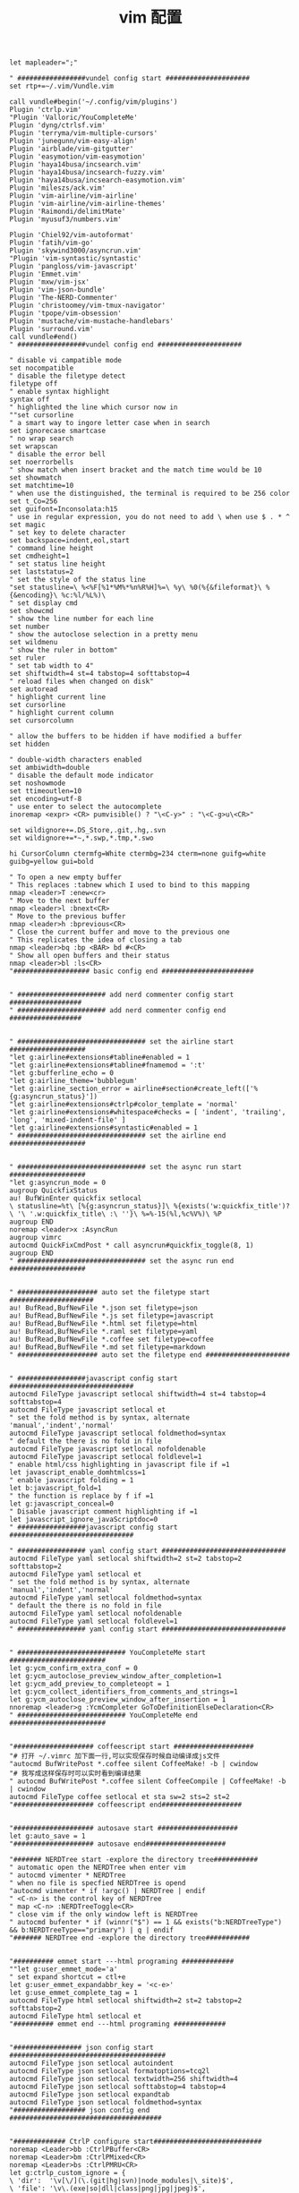 #+TITLE:  vim 配置
#+AUTHOR: 孙建康（rising.lambda）
#+EMAIL:  rising.lambda@gmail.com

#+DESCRIPTION: vim 配置文件
#+PROPERTY:    header-args        :mkdirp yes
#+OPTIONS:     num:nil toc:nil todo:nil tasks:nil tags:nil
#+OPTIONS:     skip:nil author:nil email:nil creator:nil timestamp:nil
#+INFOJS_OPT:  view:nil toc:nil ltoc:t mouse:underline buttons:0 path:http://orgmode.org/org-info.js

#+BEGIN_SRC vimrc :tangle (m/resolve "${m/home.d}/.vimrc")
  let mapleader=";"

  " #################vundel config start #####################
  set rtp+=~/.vim/Vundle.vim

  call vundle#begin('~/.config/vim/plugins')
  Plugin 'ctrlp.vim'
  "Plugin 'Valloric/YouCompleteMe'
  Plugin 'dyng/ctrlsf.vim'
  Plugin 'terryma/vim-multiple-cursors'
  Plugin 'junegunn/vim-easy-align'
  Plugin 'airblade/vim-gitgutter'
  Plugin 'easymotion/vim-easymotion'
  Plugin 'haya14busa/incsearch.vim'
  Plugin 'haya14busa/incsearch-fuzzy.vim'
  Plugin 'haya14busa/incsearch-easymotion.vim'
  Plugin 'mileszs/ack.vim'
  Plugin 'vim-airline/vim-airline'
  Plugin 'vim-airline/vim-airline-themes'
  Plugin 'Raimondi/delimitMate'
  Plugin 'myusuf3/numbers.vim'

  Plugin 'Chiel92/vim-autoformat'
  Plugin 'fatih/vim-go'
  Plugin 'skywind3000/asyncrun.vim'
  "Plugin 'vim-syntastic/syntastic'
  Plugin 'pangloss/vim-javascript'
  Plugin 'Emmet.vim'
  Plugin 'mxw/vim-jsx'
  Plugin 'vim-json-bundle'
  Plugin 'The-NERD-Commenter'
  Plugin 'christoomey/vim-tmux-navigator'
  Plugin 'tpope/vim-obsession'
  Plugin 'mustache/vim-mustache-handlebars'
  Plugin 'surround.vim'
  call vundle#end()
  " #################vundel config end #####################

  " disable vi campatible mode
  set nocompatible
  " disable the filetype detect
  filetype off 
  " enable syntax highlight
  syntax off
  " highlighted the line which cursor now in
  ""set cursorline
  " a smart way to ingore letter case when in search 
  set ignorecase smartcase
  " no wrap search
  set wrapscan
  " disable the error bell
  set noerrorbells
  " show match when insert bracket and the match time would be 10
  set showmatch
  set matchtime=10
  " when use the distinguished, the terminal is required to be 256 color
  set t_Co=256
  set guifont=Inconsolata:h15
  " use in regular expression, you do not need to add \ when use $ . * ^ 
  set magic
  " set key to delete character
  set backspace=indent,eol,start
  " command line height
  set cmdheight=1
  " set status line height
  set laststatus=2
  " set the style of the status line
  "set statusline=\ %<%F[%1*%M%*%n%R%H]%=\ %y\ %0(%{&fileformat}\ %{&encoding}\ %c:%l/%L%)\
  " set display cmd
  set showcmd
  " show the line number for each line
  set number
  " show the autoclose selection in a pretty menu
  set wildmenu
  " show the ruler in bottom"
  set ruler
  " set tab width to 4"
  set shiftwidth=4 st=4 tabstop=4 softtabstop=4
  " reload files when changed on disk"
  set autoread
  " highlight current line
  set cursorline
  " highlight current column
  set cursorcolumn

  " allow the buffers to be hidden if have modified a buffer
  set hidden

  " double-width characters enabled
  set ambiwidth=double
  " disable the default mode indicator
  set noshowmode
  set ttimeoutlen=10
  set encoding=utf-8
  " use enter to select the autocomplete
  inoremap <expr> <CR> pumvisible() ? "\<C-y>" : "\<C-g>u\<CR>"

  set wildignore+=.DS_Store,.git,.hg,.svn
  set wildignore+=*~,*.swp,*.tmp,*.swo

  hi CursorColumn ctermfg=White ctermbg=234 cterm=none guifg=white guibg=yellow gui=bold

  " To open a new empty buffer
  " This replaces :tabnew which I used to bind to this mapping
  nmap <leader>T :enew<cr>
  " Move to the next buffer
  nmap <leader>l :bnext<CR>
  " Move to the previous buffer
  nmap <leader>h :bprevious<CR>
  " Close the current buffer and move to the previous one
  " This replicates the idea of closing a tab
  nmap <leader>bq :bp <BAR> bd #<CR>
  " Show all open buffers and their status
  nmap <leader>bl :ls<CR>
  "################### basic config end #######################


  " ###################### add nerd commenter config start ##################
  " ###################### add nerd commenter config end ##################


  " ################################ set the airline start ###################
  "let g:airline#extensions#tabline#enabled = 1
  "let g:airline#extensions#tabline#fnamemod = ':t'
  "let g:bufferline_echo = 0
  "let g:airline_theme='bubblegum'
  "let g:airline_section_error = airline#section#create_left(['%{g:asyncrun_status}'])
  "let g:airline#extensions#ctrlp#color_template = 'normal'
  "let g:airline#extensions#whitespace#checks = [ 'indent', 'trailing', 'long', 'mixed-indent-file' ]
  "let g:airline#extensions#syntastic#enabled = 1
  " ################################ set the airline end ###################


  " ################################ set the async run start ###################
  "let g:asyncrun_mode = 0
  augroup QuickfixStatus
  au! BufWinEnter quickfix setlocal 
  \ statusline=%t\ [%{g:asyncrun_status}]\ %{exists('w:quickfix_title')?\ '\ '.w:quickfix_title\ :\ ''}\ %=%-15(%l,%c%V%)\ %P
  augroup END
  noremap <leader>x :AsyncRun 
  augroup vimrc
  autocmd QuickFixCmdPost * call asyncrun#quickfix_toggle(8, 1)
  augroup END
  " ################################ set the async run end ###################


  " #################### auto set the filetype start #####################
  au! BufRead,BufNewFile *.json set filetype=json 
  au! BufRead,BufNewFile *.js set filetype=javascript
  au! BufRead,BufNewFile *.html set filetype=html 
  au! BufRead,BufNewFile *.raml set filetype=yaml
  au! BufRead,BufNewFile *.coffee set filetype=coffee
  au! BufRead,BufNewFile *.md set filetype=markdown
  " #################### auto set the filetype end #####################


  " #################javascript config start ###############################
  autocmd FileType javascript setlocal shiftwidth=4 st=4 tabstop=4 softtabstop=4
  autocmd FileType javascript setlocal et
  " set the fold method is by syntax, alternate 'manual','indent','normal'
  autocmd FileType javascript setlocal foldmethod=syntax
  " default the there is no fold in file
  autocmd FileType javascript setlocal nofoldenable
  autocmd FileType javascript setlocal foldlevel=1
  " enable html/css highlighting in javascript file if =1 
  let javascript_enable_domhtmlcss=1
  " enable javascript folding = 1
  let b:javascript_fold=1
  " the function is replace by f if =1
  let g:javascript_conceal=0 
  " Disable javascript comment highlighting if =1 
  let javascript_ignore_javaScriptdoc=0 
  " #################javascript config start ###############################

  " ################# yaml config start ###############################
  autocmd FileType yaml setlocal shiftwidth=2 st=2 tabstop=2 softtabstop=2
  autocmd FileType yaml setlocal et
  " set the fold method is by syntax, alternate 'manual','indent','normal'
  autocmd FileType yaml setlocal foldmethod=syntax
  " default the there is no fold in file
  autocmd FileType yaml setlocal nofoldenable
  autocmd FileType yaml setlocal foldlevel=1
  " ################# yaml config start ###############################


  " ########################### YouCompleteMe start ########################
  let g:ycm_confirm_extra_conf = 0
  let g:ycm_autoclose_preview_window_after_completion=1
  let g:ycm_add_preview_to_completeopt = 1
  let g:ycm_collect_identifiers_from_comments_and_strings=1
  let g:ycm_autoclose_preview_window_after_insertion = 1
  nnoremap <leader>g :YcmCompleter GoToDefinitionElseDeclaration<CR>
  " ########################### YouCompleteMe end ########################


  "#################### coffeescript start ####################
  "# 打开 ~/.vimrc 加下面一行,可以实现保存时候自动编译成js文件
  "autocmd BufWritePost *.coffee silent CoffeeMake! -b | cwindow
  "# 我写成这样保存时可以实时看到编译结果
  " autocmd BufWritePost *.coffee silent CoffeeCompile | CoffeeMake! -b | cwindow
  autocmd FileType coffee setlocal et sta sw=2 sts=2 st=2 
  "#################### coffeescript end####################


  "#################### autosave start ####################
  let g:auto_save = 1
  "#################### autosave end####################

  "####### NERDTree start -explore the directory tree###########
  " automatic open the NERDTree when enter vim
  " autocmd vimenter * NERDTree
  " when no file is specfied NERDTree is opend
  "autocmd vimenter * if !argc() | NERDTree | endif
  " <C-n> is the control key of NERDTree
  " map <C-n> :NERDTreeToggle<CR>
  " close vim if the only window left is NERDTree
  " autocmd bufenter * if (winnr("$") == 1 && exists("b:NERDTreeType") && b:NERDTreeType=="primary") | q | endif
  "####### NERDTree end -explore the directory tree###########


  "########## emmet start ---html programing #############
  ""let g:user_emmet_mode='a'
  " set expand shortcut = ctl+e
  let g:user_emmet_expandabbr_key = '<c-e>'
  let g:use_emmet_complete_tag = 1
  autocmd FileType html setlocal shiftwidth=2 st=2 tabstop=2 softtabstop=2
  autocmd FileType html setlocal et
  "########## emmet end ---html programing #############


  "################# json config start #######################################
  autocmd FileType json setlocal autoindent 
  autocmd FileType json setlocal formatoptions=tcq2l 
  autocmd FileType json setlocal textwidth=256 shiftwidth=4
  autocmd FileType json setlocal softtabstop=4 tabstop=4 
  autocmd FileType json setlocal expandtab 
  autocmd FileType json setlocal foldmethod=syntax
  "################## json config end ######################################


  "############# CtrlP configure start###########################
  noremap <Leader>bb :CtrlPBuffer<CR>
  noremap <Leader>bm :CtrlPMixed<CR>
  noremap <Leader>bs :CtrlPMRU<CR>
  let g:ctrlp_custom_ignore = {
  \ 'dir':  '\v[\/](\.(git|hg|svn)|node_modules|\_site)$',
  \ 'file': '\v\.(exe|so|dll|class|png|jpg|jpeg)$',
  \}

  let g:ctrlp_working_path_mode="r"
  let g:ctrlp_match_window_bottom=1
  let g:ctrlp_max_height=20
  let g:ctrlp_match_window_reversed=0
  let g:ctrlp_mruf_max=500
  let g:ctrlp_follow_symlinks=1
  "############ CtrlP configure end ##############################

  "#################### vim-gitgutter configure start ##################
  let g:gitgutter_avoid_cmd_prompt_on_windows = 0
  let g:gitgutter_map_keys = 0
  set updatetime=250
  "#################### vim-gitgutter configure stop ##################

  " ################## ctrlsf config start ##########################
  let g:ctrlsf_ackpkg = 'rg'
  let g:ctrlsf_confirm_save = 0
  " ctrlsf root is project and controll by two options, first f is search the
  " current file, and the second w is default fall back search from current
  " directory
  let g:ctrlsf_default_root = 'project+fw'
  nnoremap <Leader>sp :CtrlSF  
  nnoremap <Leader>sl <Plug>CtrlSFPwordPath<CR>
  vmap <Leader>sp <Plug>CtrlSFVwordPath<CR>
  vmap <Leader>sl <Plug>CtrlSFPwordPath<CR>
  inoremap <Leader>sp <Plug>CtrlSFCwordPath<CR>
  inoremap <Leader>sl <Plug>CtrlSFPwordPath<CR>
  " ################## ctrlsf config end ##########################

  " ################## vim-syntastic/syntastic config start ###########
  "set statusline+=%#warningmsg#
  "set statusline+=%{SyntasticStatuslineFlag()}
  "set statusline+=%*

  let g:syntastic_always_populate_loc_list = 1
  let g:syntastic_auto_loc_list = 1
  let g:syntastic_check_on_open = 1
  let g:syntastic_check_on_wq = 0
  " ################## vim-syntastic/syntastic config end ################	

  "############################### tmux navigator ##################
  " Write all buffers before navigating from Vim to tmux pane
  let g:tmux_navigator_save_on_switch = 1
  "############################### tmux navigator ##################

  "#################### easymotion configure start ##################
  " <Leader>f{char} to move to {char}
  map  <Leader><Leader>f <Plug>(easymotion-bd-f)
  nmap <Leader><Leader>f <Plug>(easymotion-overwin-f)
  " Move to line
  map <Leader><Leader>L <Plug>(easymotion-bd-jk)
  nmap <Leader><Leader>L <Plug>(easymotion-overwin-line)

  " Move to word
  map  <Leader><Leader>w <Plug>(easymotion-bd-w)
  nmap <Leader><Leader>w <Plug>(easymotion-overwin-w)

  function! s:incsearch_config(...) abort
  return incsearch#util#deepextend(deepcopy({
  \   'modules': [incsearch#config#easymotion#module({'overwin': 1})],
  \   'keymap': {
  \     "\<CR>": '<Over>(easymotion)'
  \   },
  \   'is_expr': 0
  \ }), get(a:, 1, {}))
  endfunction

  function! s:config_easyfuzzymotion(...) abort
  return extend(copy({
  \   'converters': [incsearch#config#fuzzyword#converter()],
  \   'modules': [incsearch#config#easymotion#module({'overwin': 1})],
  \   'keymap': {"\<CR>": '<Over>(easymotion)'},
  \   'is_expr': 0,
  \   'is_stay': 1
  \ }), get(a:, 1, {}))
  endfunction
  "map  / <Plug>(easymotion-sn)
  "omap / <Plug>(easymotion-tn)
  "map  n <Plug>(easymotion-next)
  "map  N <Plug>(easymotion-prev)
  "let g:EasyMotion_startofline = 0
  "let g:EasyMotion_smartcase = 1
  "noremap <silent><expr> <Space>/ incsearch#go(<SID>config_easyfuzzymotion())
  "#################### easymotion configure stop ##################
  "#################### vim-go configure start ##################
  let g:go_highlight_functions = 1
  let g:go_highlight_methods = 1
  let g:go_highlight_structs = 1
  let g:go_highlight_interfaces = 1
  let g:go_highlight_operators = 1
  let g:go_highlight_build_constraints = 1
  let g:go_fmt_command = "goimports"
  let g:go_fmt_fail_silently = 1
  "#################### vim-go configure stop ##################

  "##################### tmux navigator start ################## 
  " Disable tmux navigator when zooming the Vim pane
  " let g:tmux_navigator_disable_when_zoomed = 1
  " Write all buffers before navigating from Vim to tmux pane
  let g:tmux_navigator_save_on_switch = 2
  "##################### tmux navigator start ################## 

  " for mac only
  vmap <D-v> "-d"+p
  vmap <D-c> "*y
  imap <D-c> "*yy
  imap <D-v> "*P<CR>
  nmap <D-c> "*yy
  nmap <D-v> "*P

  " enable the filetype detect
  filetype plugin indent on
  filetype plugin on
  " enable syntax highlight
  syntax on
#+END_SRC
